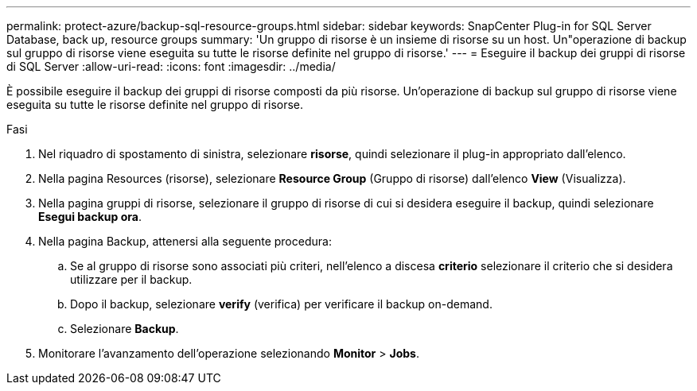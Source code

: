 ---
permalink: protect-azure/backup-sql-resource-groups.html 
sidebar: sidebar 
keywords: SnapCenter Plug-in for SQL Server Database, back up, resource groups 
summary: 'Un gruppo di risorse è un insieme di risorse su un host. Un"operazione di backup sul gruppo di risorse viene eseguita su tutte le risorse definite nel gruppo di risorse.' 
---
= Eseguire il backup dei gruppi di risorse di SQL Server
:allow-uri-read: 
:icons: font
:imagesdir: ../media/


[role="lead"]
È possibile eseguire il backup dei gruppi di risorse composti da più risorse. Un'operazione di backup sul gruppo di risorse viene eseguita su tutte le risorse definite nel gruppo di risorse.

.Fasi
. Nel riquadro di spostamento di sinistra, selezionare *risorse*, quindi selezionare il plug-in appropriato dall'elenco.
. Nella pagina Resources (risorse), selezionare *Resource Group* (Gruppo di risorse) dall'elenco *View* (Visualizza).
. Nella pagina gruppi di risorse, selezionare il gruppo di risorse di cui si desidera eseguire il backup, quindi selezionare *Esegui backup ora*.
. Nella pagina Backup, attenersi alla seguente procedura:
+
.. Se al gruppo di risorse sono associati più criteri, nell'elenco a discesa *criterio* selezionare il criterio che si desidera utilizzare per il backup.
.. Dopo il backup, selezionare *verify* (verifica) per verificare il backup on-demand.
.. Selezionare *Backup*.


. Monitorare l'avanzamento dell'operazione selezionando *Monitor* > *Jobs*.

